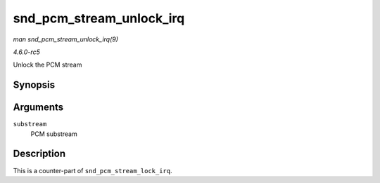 .. -*- coding: utf-8; mode: rst -*-

.. _API-snd-pcm-stream-unlock-irq:

=========================
snd_pcm_stream_unlock_irq
=========================

*man snd_pcm_stream_unlock_irq(9)*

*4.6.0-rc5*

Unlock the PCM stream


Synopsis
========

.. c:function:: void snd_pcm_stream_unlock_irq( struct snd_pcm_substream * substream )

Arguments
=========

``substream``
    PCM substream


Description
===========

This is a counter-part of ``snd_pcm_stream_lock_irq``.


.. ------------------------------------------------------------------------------
.. This file was automatically converted from DocBook-XML with the dbxml
.. library (https://github.com/return42/sphkerneldoc). The origin XML comes
.. from the linux kernel, refer to:
..
.. * https://github.com/torvalds/linux/tree/master/Documentation/DocBook
.. ------------------------------------------------------------------------------

